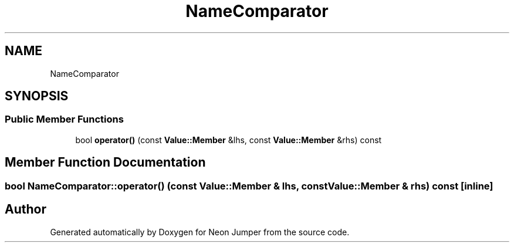 .TH "NameComparator" 3 "Fri Jan 21 2022" "Neon Jumper" \" -*- nroff -*-
.ad l
.nh
.SH NAME
NameComparator
.SH SYNOPSIS
.br
.PP
.SS "Public Member Functions"

.in +1c
.ti -1c
.RI "bool \fBoperator()\fP (const \fBValue::Member\fP &lhs, const \fBValue::Member\fP &rhs) const"
.br
.in -1c
.SH "Member Function Documentation"
.PP 
.SS "bool NameComparator::operator() (const \fBValue::Member\fP & lhs, const \fBValue::Member\fP & rhs) const\fC [inline]\fP"


.SH "Author"
.PP 
Generated automatically by Doxygen for Neon Jumper from the source code\&.
